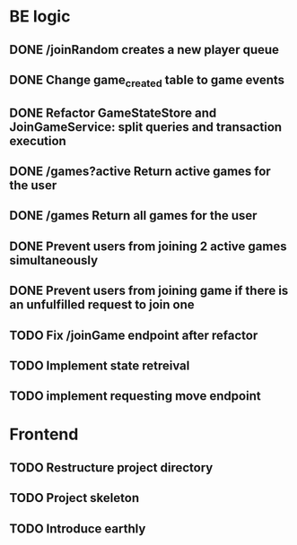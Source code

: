 * BE logic
 
** DONE /joinRandom creates a new player queue
   CLOSED: [2022-01-25 Tue 20:44]

** DONE Change game_created table to game events
   CLOSED: [2022-01-25 Tue 21:51]
   
** DONE Refactor GameStateStore and JoinGameService: split queries and transaction execution
   CLOSED: [2022-01-28 Fri 14:58]

** DONE /games?active Return active games for the user
   CLOSED: [2022-02-07 Mon 16:59]

** DONE /games Return all games for the user
   CLOSED: [2022-02-07 Mon 22:34]

** DONE Prevent users from joining 2 active games simultaneously
   CLOSED: [2022-02-07 Mon 23:35]
  
** DONE Prevent users from joining game if there is an unfulfilled request to join one
   CLOSED: [2022-02-07 Mon 23:52]

** TODO Fix /joinGame endpoint after refactor

** TODO Implement state retreival

** TODO implement requesting move endpoint

* Frontend

** TODO Restructure project directory

** TODO Project skeleton

** TODO Introduce earthly

